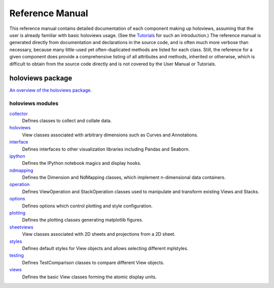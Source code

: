 ****************
Reference Manual
****************

This reference manual contains detailed documentation of each
component making up holoviews, assuming that the user is already
familiar with basic holoviews usage. (See the `Tutorials`_ for such
an introduction.) The reference manual is
generated directly from documentation and declarations in the source
code, and is often much more verbose than necessary, because many
little-used yet often-duplicated methods are listed for each class.
Still, the reference for a given component does provide a
comprehensive listing of all attributes and methods, inherited or
otherwise, which is difficult to obtain from the source code
directly and is not covered by the User Manual or Tutorials.

holoviews package
_________________

`An overview of the holoviews package. <holoviews.html>`_

holoviews modules
-----------------

`collector`_
 Defines classes to collect and collate data.
`holoviews`_
 View classes associated with arbitrary dimensions such as Curves
 and Annotations.
`interface`_
 Defines interfaces to other visualization libraries including
 Pandas and Seaborn.
`ipython`_
 Defines the IPython notebook magics and display hooks.
`ndmapping`_
 Defines the Dimension and NdMapping classes, which implement
 n-dimensional data containers.
`operation`_
 Defines ViewOperation and StackOperation classes used to manipulate and
 transform existing Views and Stacks.
`options`_
 Defines options which control plotting and style configuration.
`plotting`_
 Defines the plotting classes generating matplotlib figures.
`sheetviews`_
 View classes associated with 2D sheets and projections from a 2D sheet.
`styles`_
 Defines default styles for View objects and allows selecting different
 mplstyles. 
`testing`_
 Defines TestComparison classes to compare different View objects.
`views`_
 Defines the basic View classes forming the atomic display units.


.. _User Manual: ../User_Manual/index.html
.. _Tutorials: ../Tutorials/index.html
.. _external dependencies: ../Downloads/dependencies.html
.. _main reference manual page: hierarchy.html

.. _collector: holoviews.html#module-holoviews.collector
.. _holoviews: holoviews.html#module-holoviews.holoviews
.. _interface: holoviews.interface.html
.. _ipython: holoviews.ipython.html
.. _ndmapping: holoviews.html#module-holoviews.ndmapping
.. _sheetviews: holoviews.sheetviews.html
.. _operation: holoviews.html#module-holoviews.operation
.. _options: holoviews.html#module-holoviews.options
.. _plotting: holoviews.plotting.html
.. _styles: holoviews.styles.html
.. _testing: holoviews.html#module-holoviews.ndmapping
.. _views: holoviews.html#module-holoviews.views
